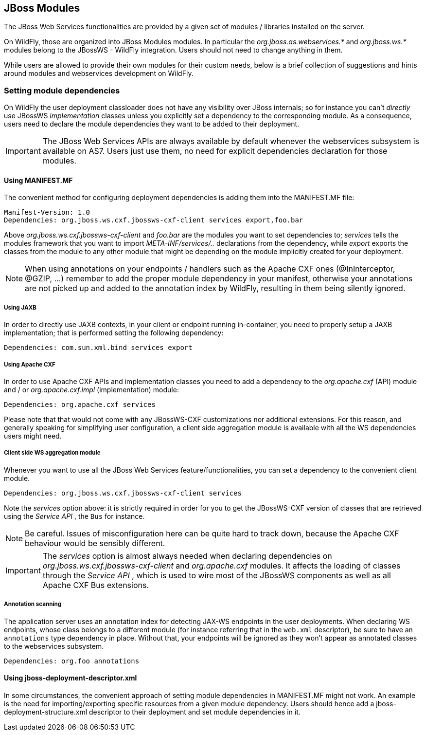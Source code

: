 
== JBoss Modules

The JBoss Web Services functionalities are provided by a given set of
modules / libraries installed on the server.

On WildFly, those are organized into JBoss Modules modules. In
particular the _org.jboss.as.webservices.*_ and _org.jboss.ws.*_ modules
belong to the JBossWS - WildFly integration. Users should not need to
change anything in them.

While users are allowed to provide their own modules for their
custom needs, below is a brief collection of suggestions and hints
around modules and webservices development on WildFly.


=== Setting module dependencies

On WildFly the user deployment classloader does not have any visibility
over JBoss internals; so for instance you can't _directly_ use JBossWS
_implementation_ classes unless you explicitly set a dependency to the
corresponding module. As a consequence, users need to declare the module
dependencies they want to be added to their deployment.

[IMPORTANT]
====
The JBoss Web Services APIs are always available by default whenever the
webservices subsystem is available on AS7. Users just use them, no
need for explicit dependencies declaration for those modules.
====


==== Using MANIFEST.MF

The convenient method for configuring deployment dependencies is adding
them into the MANIFEST.MF file:

....
Manifest-Version: 1.0
Dependencies: org.jboss.ws.cxf.jbossws-cxf-client services export,foo.bar
....

Above _org.jboss.ws.cxf.jbossws-cxf-client_ and _foo.bar_ are the
modules you want to set dependencies to; _services_ tells the modules
framework that you want to import _META-INF/services/.._
declarations from the dependency, while _export_ exports the classes
from the module to any other module that might be depending on the
module implicitly created for your deployment.

[NOTE]
====
When using annotations on your endpoints / handlers such as the Apache
CXF ones (@InInterceptor, @GZIP, ...) remember to add the proper module
dependency in your manifest, otherwise your annotations are not picked
up and added to the annotation index by WildFly, resulting in them being
silently ignored.
====


===== Using JAXB

In order to directly use JAXB contexts, in your
client or endpoint running in-container, you need to properly setup a
JAXB implementation; that is performed setting the following dependency:

....
Dependencies: com.sun.xml.bind services export
....


===== Using Apache CXF

In order to use Apache CXF APIs and implementation classes you need
to add a dependency to the _org.apache.cxf_ (API) module and / or
_org.apache.cxf.impl_ (implementation) module:

....
Dependencies: org.apache.cxf services
....

Please note that that would not come with any JBossWS-CXF
customizations nor additional extensions. For this reason, and generally
speaking for simplifying user configuration, a client side aggregation
module is available with all the WS dependencies users might need.


===== Client side WS aggregation module

Whenever you want to use all the JBoss Web Services
feature/functionalities, you can set a dependency to the convenient
client module.

....
Dependencies: org.jboss.ws.cxf.jbossws-cxf-client services
....

Note the _services_ option above: it is strictly required in
order for you to get the JBossWS-CXF version of classes that are
retrieved using the _Service API_ , the `Bus` for instance.

[NOTE]
====
Be careful. Issues of misconfiguration here can be quite hard
to track down, because the Apache CXF behaviour would be sensibly
different.
====

[IMPORTANT]
====
The _services_ option is almost always needed when declaring
dependencies on _org.jboss.ws.cxf.jbossws-cxf-client_ and
_org.apache.cxf_ modules. It affects the
loading of classes through the _Service API_ , which is used to
wire most of the JBossWS components as well as all Apache CXF Bus
extensions.
====


===== Annotation scanning

The application server uses an annotation index for detecting JAX-WS
endpoints in the user deployments. When declaring WS endpoints, whose class
belongs to a different module (for instance referring that in the
`web.xml` descriptor), be sure to have an `annotations` type dependency
in place. Without that, your endpoints will be ignored as they
won't appear as annotated classes to the webservices subsystem.

....
Dependencies: org.foo annotations
....


==== Using jboss-deployment-descriptor.xml

In some circumstances, the convenient approach of setting module
dependencies in MANIFEST.MF might not work. An example is the need for
importing/exporting specific resources from a given module dependency.
Users should hence add a jboss-deployment-structure.xml descriptor to
their deployment and set module dependencies in it.
